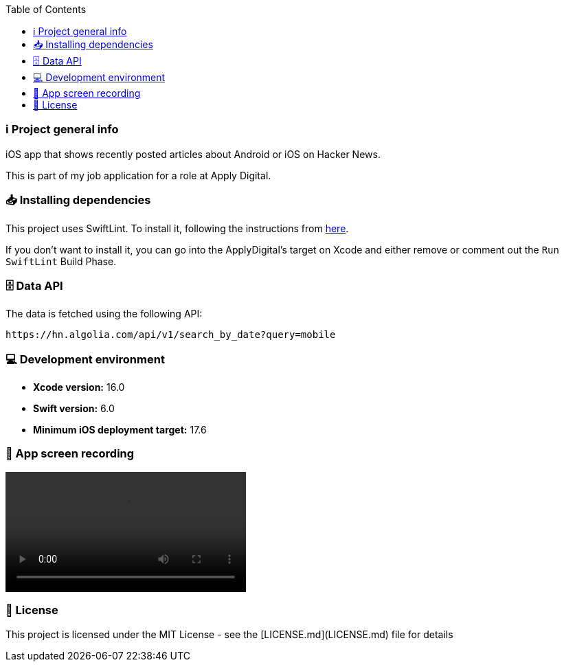 :toc:

=== ℹ️ Project general info

iOS app that shows recently posted articles about Android or iOS on Hacker News.

This is part of my job application for a role at Apply Digital.

=== 📥 Installing dependencies

This project uses SwiftLint. To install it, following the instructions from https://github.com/realm/SwiftLint[here].

If you don't want to install it, you can go into the ApplyDigital's target on Xcode and either remove or comment out the `Run SwiftLint` Build Phase.

=== 🗄️ Data API

The data is fetched using the following API:

----
https://hn.algolia.com/api/v1/search_by_date?query=mobile
----

=== 💻 Development environment

- **Xcode version:** 16.0
- **Swift version:** 6.0
- **Minimum iOS deployment target:** 17.6

=== 📱 App screen recording

ifdef::env-github[]
image:https://raw.githubusercontent.com/ccal2/ApplyDigital/main/ApplyDigitalAppRecordingThumbnail.png[link=https://github.com/ccal2/ApplyDigital/blob/main/ApplyDigitalAppRecording.mov, width=350]
endif::[]

ifndef::env-github[]
video::ApplyDigitalAppRecording.mov[width=350]
endif::[]

=== 📝 License

This project is licensed under the MIT License - see the [LICENSE.md](LICENSE.md) file for details
